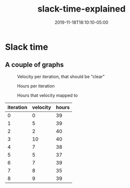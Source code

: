 #+TITLE: slack-time-explained
#+DATE: 2019-11-18T18:10:10-05:00
#+PUBLISHDATE: 2019-11-18T18:10:10-05:00
#+DRAFT: t
#+TAGS: agile velocity tech-debt refactor slack slack-time
#+DESCRIPTION: An answer to the question "how do you plan ALL the work when you use velocity?"

* Slack time

** A couple of graphs

#+caption:Velocity per iteration, that should be "clear"
[[file:/images/slack-time-01.png]]

#+caption:Hours per iteration
[[file:/images/slack-time-02.png]]

#+caption:Hours that velocity mapped to
[[file:/images/slack-time-03.png]]

| iteration | velocity | hours |
|-----------+----------+-------|
|         0 |        0 |    39 |
|         1 |        5 |    39 |
|         2 |        2 |    40 |
|         3 |       10 |    40 |
|         4 |        7 |    38 |
|         5 |        5 |    37 |
|         6 |        7 |    39 |
|         7 |        8 |    35 |
|         8 |        9 |    39 |
